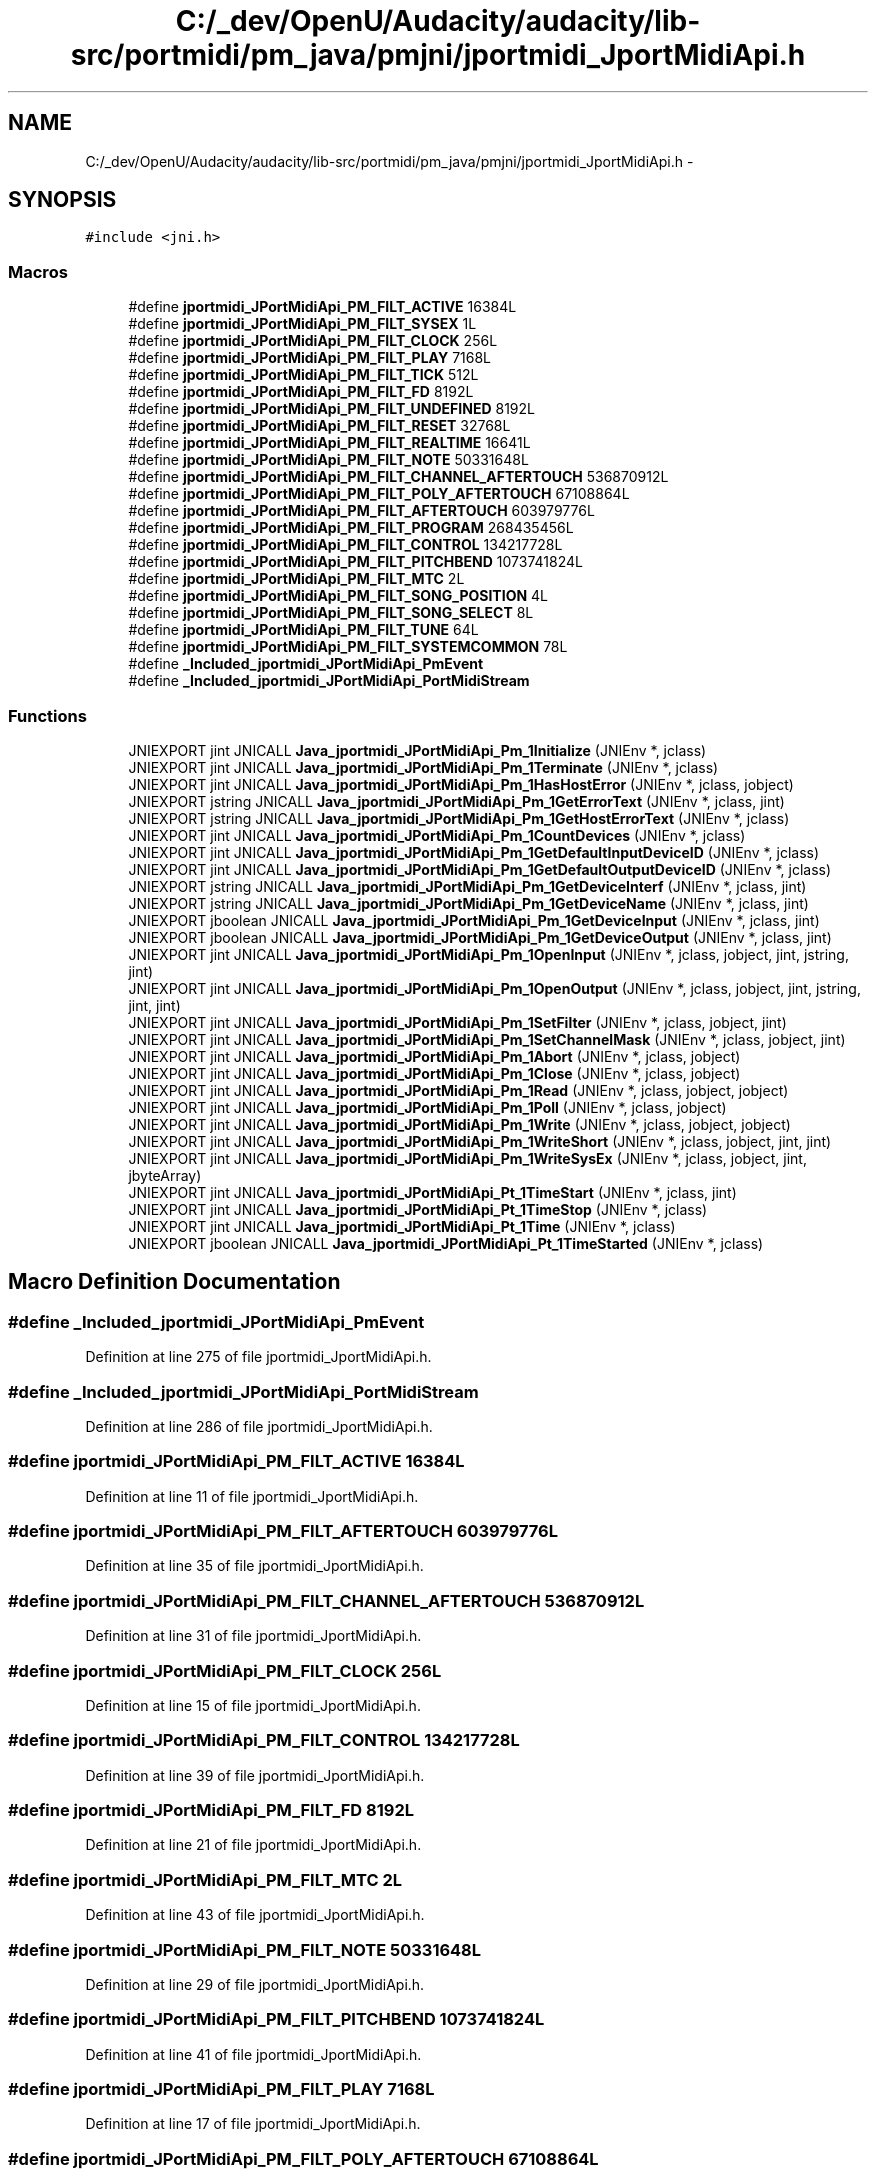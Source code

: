 .TH "C:/_dev/OpenU/Audacity/audacity/lib-src/portmidi/pm_java/pmjni/jportmidi_JportMidiApi.h" 3 "Thu Apr 28 2016" "Audacity" \" -*- nroff -*-
.ad l
.nh
.SH NAME
C:/_dev/OpenU/Audacity/audacity/lib-src/portmidi/pm_java/pmjni/jportmidi_JportMidiApi.h \- 
.SH SYNOPSIS
.br
.PP
\fC#include <jni\&.h>\fP
.br

.SS "Macros"

.in +1c
.ti -1c
.RI "#define \fBjportmidi_JPortMidiApi_PM_FILT_ACTIVE\fP   16384L"
.br
.ti -1c
.RI "#define \fBjportmidi_JPortMidiApi_PM_FILT_SYSEX\fP   1L"
.br
.ti -1c
.RI "#define \fBjportmidi_JPortMidiApi_PM_FILT_CLOCK\fP   256L"
.br
.ti -1c
.RI "#define \fBjportmidi_JPortMidiApi_PM_FILT_PLAY\fP   7168L"
.br
.ti -1c
.RI "#define \fBjportmidi_JPortMidiApi_PM_FILT_TICK\fP   512L"
.br
.ti -1c
.RI "#define \fBjportmidi_JPortMidiApi_PM_FILT_FD\fP   8192L"
.br
.ti -1c
.RI "#define \fBjportmidi_JPortMidiApi_PM_FILT_UNDEFINED\fP   8192L"
.br
.ti -1c
.RI "#define \fBjportmidi_JPortMidiApi_PM_FILT_RESET\fP   32768L"
.br
.ti -1c
.RI "#define \fBjportmidi_JPortMidiApi_PM_FILT_REALTIME\fP   16641L"
.br
.ti -1c
.RI "#define \fBjportmidi_JPortMidiApi_PM_FILT_NOTE\fP   50331648L"
.br
.ti -1c
.RI "#define \fBjportmidi_JPortMidiApi_PM_FILT_CHANNEL_AFTERTOUCH\fP   536870912L"
.br
.ti -1c
.RI "#define \fBjportmidi_JPortMidiApi_PM_FILT_POLY_AFTERTOUCH\fP   67108864L"
.br
.ti -1c
.RI "#define \fBjportmidi_JPortMidiApi_PM_FILT_AFTERTOUCH\fP   603979776L"
.br
.ti -1c
.RI "#define \fBjportmidi_JPortMidiApi_PM_FILT_PROGRAM\fP   268435456L"
.br
.ti -1c
.RI "#define \fBjportmidi_JPortMidiApi_PM_FILT_CONTROL\fP   134217728L"
.br
.ti -1c
.RI "#define \fBjportmidi_JPortMidiApi_PM_FILT_PITCHBEND\fP   1073741824L"
.br
.ti -1c
.RI "#define \fBjportmidi_JPortMidiApi_PM_FILT_MTC\fP   2L"
.br
.ti -1c
.RI "#define \fBjportmidi_JPortMidiApi_PM_FILT_SONG_POSITION\fP   4L"
.br
.ti -1c
.RI "#define \fBjportmidi_JPortMidiApi_PM_FILT_SONG_SELECT\fP   8L"
.br
.ti -1c
.RI "#define \fBjportmidi_JPortMidiApi_PM_FILT_TUNE\fP   64L"
.br
.ti -1c
.RI "#define \fBjportmidi_JPortMidiApi_PM_FILT_SYSTEMCOMMON\fP   78L"
.br
.ti -1c
.RI "#define \fB_Included_jportmidi_JPortMidiApi_PmEvent\fP"
.br
.ti -1c
.RI "#define \fB_Included_jportmidi_JPortMidiApi_PortMidiStream\fP"
.br
.in -1c
.SS "Functions"

.in +1c
.ti -1c
.RI "JNIEXPORT jint JNICALL \fBJava_jportmidi_JPortMidiApi_Pm_1Initialize\fP (JNIEnv *, jclass)"
.br
.ti -1c
.RI "JNIEXPORT jint JNICALL \fBJava_jportmidi_JPortMidiApi_Pm_1Terminate\fP (JNIEnv *, jclass)"
.br
.ti -1c
.RI "JNIEXPORT jint JNICALL \fBJava_jportmidi_JPortMidiApi_Pm_1HasHostError\fP (JNIEnv *, jclass, jobject)"
.br
.ti -1c
.RI "JNIEXPORT jstring JNICALL \fBJava_jportmidi_JPortMidiApi_Pm_1GetErrorText\fP (JNIEnv *, jclass, jint)"
.br
.ti -1c
.RI "JNIEXPORT jstring JNICALL \fBJava_jportmidi_JPortMidiApi_Pm_1GetHostErrorText\fP (JNIEnv *, jclass)"
.br
.ti -1c
.RI "JNIEXPORT jint JNICALL \fBJava_jportmidi_JPortMidiApi_Pm_1CountDevices\fP (JNIEnv *, jclass)"
.br
.ti -1c
.RI "JNIEXPORT jint JNICALL \fBJava_jportmidi_JPortMidiApi_Pm_1GetDefaultInputDeviceID\fP (JNIEnv *, jclass)"
.br
.ti -1c
.RI "JNIEXPORT jint JNICALL \fBJava_jportmidi_JPortMidiApi_Pm_1GetDefaultOutputDeviceID\fP (JNIEnv *, jclass)"
.br
.ti -1c
.RI "JNIEXPORT jstring JNICALL \fBJava_jportmidi_JPortMidiApi_Pm_1GetDeviceInterf\fP (JNIEnv *, jclass, jint)"
.br
.ti -1c
.RI "JNIEXPORT jstring JNICALL \fBJava_jportmidi_JPortMidiApi_Pm_1GetDeviceName\fP (JNIEnv *, jclass, jint)"
.br
.ti -1c
.RI "JNIEXPORT jboolean JNICALL \fBJava_jportmidi_JPortMidiApi_Pm_1GetDeviceInput\fP (JNIEnv *, jclass, jint)"
.br
.ti -1c
.RI "JNIEXPORT jboolean JNICALL \fBJava_jportmidi_JPortMidiApi_Pm_1GetDeviceOutput\fP (JNIEnv *, jclass, jint)"
.br
.ti -1c
.RI "JNIEXPORT jint JNICALL \fBJava_jportmidi_JPortMidiApi_Pm_1OpenInput\fP (JNIEnv *, jclass, jobject, jint, jstring, jint)"
.br
.ti -1c
.RI "JNIEXPORT jint JNICALL \fBJava_jportmidi_JPortMidiApi_Pm_1OpenOutput\fP (JNIEnv *, jclass, jobject, jint, jstring, jint, jint)"
.br
.ti -1c
.RI "JNIEXPORT jint JNICALL \fBJava_jportmidi_JPortMidiApi_Pm_1SetFilter\fP (JNIEnv *, jclass, jobject, jint)"
.br
.ti -1c
.RI "JNIEXPORT jint JNICALL \fBJava_jportmidi_JPortMidiApi_Pm_1SetChannelMask\fP (JNIEnv *, jclass, jobject, jint)"
.br
.ti -1c
.RI "JNIEXPORT jint JNICALL \fBJava_jportmidi_JPortMidiApi_Pm_1Abort\fP (JNIEnv *, jclass, jobject)"
.br
.ti -1c
.RI "JNIEXPORT jint JNICALL \fBJava_jportmidi_JPortMidiApi_Pm_1Close\fP (JNIEnv *, jclass, jobject)"
.br
.ti -1c
.RI "JNIEXPORT jint JNICALL \fBJava_jportmidi_JPortMidiApi_Pm_1Read\fP (JNIEnv *, jclass, jobject, jobject)"
.br
.ti -1c
.RI "JNIEXPORT jint JNICALL \fBJava_jportmidi_JPortMidiApi_Pm_1Poll\fP (JNIEnv *, jclass, jobject)"
.br
.ti -1c
.RI "JNIEXPORT jint JNICALL \fBJava_jportmidi_JPortMidiApi_Pm_1Write\fP (JNIEnv *, jclass, jobject, jobject)"
.br
.ti -1c
.RI "JNIEXPORT jint JNICALL \fBJava_jportmidi_JPortMidiApi_Pm_1WriteShort\fP (JNIEnv *, jclass, jobject, jint, jint)"
.br
.ti -1c
.RI "JNIEXPORT jint JNICALL \fBJava_jportmidi_JPortMidiApi_Pm_1WriteSysEx\fP (JNIEnv *, jclass, jobject, jint, jbyteArray)"
.br
.ti -1c
.RI "JNIEXPORT jint JNICALL \fBJava_jportmidi_JPortMidiApi_Pt_1TimeStart\fP (JNIEnv *, jclass, jint)"
.br
.ti -1c
.RI "JNIEXPORT jint JNICALL \fBJava_jportmidi_JPortMidiApi_Pt_1TimeStop\fP (JNIEnv *, jclass)"
.br
.ti -1c
.RI "JNIEXPORT jint JNICALL \fBJava_jportmidi_JPortMidiApi_Pt_1Time\fP (JNIEnv *, jclass)"
.br
.ti -1c
.RI "JNIEXPORT jboolean JNICALL \fBJava_jportmidi_JPortMidiApi_Pt_1TimeStarted\fP (JNIEnv *, jclass)"
.br
.in -1c
.SH "Macro Definition Documentation"
.PP 
.SS "#define _Included_jportmidi_JPortMidiApi_PmEvent"

.PP
Definition at line 275 of file jportmidi_JportMidiApi\&.h\&.
.SS "#define _Included_jportmidi_JPortMidiApi_PortMidiStream"

.PP
Definition at line 286 of file jportmidi_JportMidiApi\&.h\&.
.SS "#define jportmidi_JPortMidiApi_PM_FILT_ACTIVE   16384L"

.PP
Definition at line 11 of file jportmidi_JportMidiApi\&.h\&.
.SS "#define jportmidi_JPortMidiApi_PM_FILT_AFTERTOUCH   603979776L"

.PP
Definition at line 35 of file jportmidi_JportMidiApi\&.h\&.
.SS "#define jportmidi_JPortMidiApi_PM_FILT_CHANNEL_AFTERTOUCH   536870912L"

.PP
Definition at line 31 of file jportmidi_JportMidiApi\&.h\&.
.SS "#define jportmidi_JPortMidiApi_PM_FILT_CLOCK   256L"

.PP
Definition at line 15 of file jportmidi_JportMidiApi\&.h\&.
.SS "#define jportmidi_JPortMidiApi_PM_FILT_CONTROL   134217728L"

.PP
Definition at line 39 of file jportmidi_JportMidiApi\&.h\&.
.SS "#define jportmidi_JPortMidiApi_PM_FILT_FD   8192L"

.PP
Definition at line 21 of file jportmidi_JportMidiApi\&.h\&.
.SS "#define jportmidi_JPortMidiApi_PM_FILT_MTC   2L"

.PP
Definition at line 43 of file jportmidi_JportMidiApi\&.h\&.
.SS "#define jportmidi_JPortMidiApi_PM_FILT_NOTE   50331648L"

.PP
Definition at line 29 of file jportmidi_JportMidiApi\&.h\&.
.SS "#define jportmidi_JPortMidiApi_PM_FILT_PITCHBEND   1073741824L"

.PP
Definition at line 41 of file jportmidi_JportMidiApi\&.h\&.
.SS "#define jportmidi_JPortMidiApi_PM_FILT_PLAY   7168L"

.PP
Definition at line 17 of file jportmidi_JportMidiApi\&.h\&.
.SS "#define jportmidi_JPortMidiApi_PM_FILT_POLY_AFTERTOUCH   67108864L"

.PP
Definition at line 33 of file jportmidi_JportMidiApi\&.h\&.
.SS "#define jportmidi_JPortMidiApi_PM_FILT_PROGRAM   268435456L"

.PP
Definition at line 37 of file jportmidi_JportMidiApi\&.h\&.
.SS "#define jportmidi_JPortMidiApi_PM_FILT_REALTIME   16641L"

.PP
Definition at line 27 of file jportmidi_JportMidiApi\&.h\&.
.SS "#define jportmidi_JPortMidiApi_PM_FILT_RESET   32768L"

.PP
Definition at line 25 of file jportmidi_JportMidiApi\&.h\&.
.SS "#define jportmidi_JPortMidiApi_PM_FILT_SONG_POSITION   4L"

.PP
Definition at line 45 of file jportmidi_JportMidiApi\&.h\&.
.SS "#define jportmidi_JPortMidiApi_PM_FILT_SONG_SELECT   8L"

.PP
Definition at line 47 of file jportmidi_JportMidiApi\&.h\&.
.SS "#define jportmidi_JPortMidiApi_PM_FILT_SYSEX   1L"

.PP
Definition at line 13 of file jportmidi_JportMidiApi\&.h\&.
.SS "#define jportmidi_JPortMidiApi_PM_FILT_SYSTEMCOMMON   78L"

.PP
Definition at line 51 of file jportmidi_JportMidiApi\&.h\&.
.SS "#define jportmidi_JPortMidiApi_PM_FILT_TICK   512L"

.PP
Definition at line 19 of file jportmidi_JportMidiApi\&.h\&.
.SS "#define jportmidi_JPortMidiApi_PM_FILT_TUNE   64L"

.PP
Definition at line 49 of file jportmidi_JportMidiApi\&.h\&.
.SS "#define jportmidi_JPortMidiApi_PM_FILT_UNDEFINED   8192L"

.PP
Definition at line 23 of file jportmidi_JportMidiApi\&.h\&.
.SH "Function Documentation"
.PP 
.SS "JNIEXPORT jint JNICALL Java_jportmidi_JPortMidiApi_Pm_1Abort (JNIEnv *, jclass, jobject)"

.PP
Definition at line 217 of file pmjni\&.c\&.
.SS "JNIEXPORT jint JNICALL Java_jportmidi_JPortMidiApi_Pm_1Close (JNIEnv *, jclass, jobject)"

.PP
Definition at line 229 of file pmjni\&.c\&.
.SS "JNIEXPORT jint JNICALL Java_jportmidi_JPortMidiApi_Pm_1CountDevices (JNIEnv *, jclass)"

.PP
Definition at line 81 of file pmjni\&.c\&.
.SS "JNIEXPORT jint JNICALL Java_jportmidi_JPortMidiApi_Pm_1GetDefaultInputDeviceID (JNIEnv *, jclass)"

.PP
Definition at line 91 of file pmjni\&.c\&.
.SS "JNIEXPORT jint JNICALL Java_jportmidi_JPortMidiApi_Pm_1GetDefaultOutputDeviceID (JNIEnv *, jclass)"

.PP
Definition at line 101 of file pmjni\&.c\&.
.SS "JNIEXPORT jboolean JNICALL Java_jportmidi_JPortMidiApi_Pm_1GetDeviceInput (JNIEnv *, jclass, jint)"

.PP
Definition at line 135 of file pmjni\&.c\&.
.SS "JNIEXPORT jstring JNICALL Java_jportmidi_JPortMidiApi_Pm_1GetDeviceInterf (JNIEnv *, jclass, jint)"

.PP
Definition at line 111 of file pmjni\&.c\&.
.SS "JNIEXPORT jstring JNICALL Java_jportmidi_JPortMidiApi_Pm_1GetDeviceName (JNIEnv *, jclass, jint)"

.PP
Definition at line 123 of file pmjni\&.c\&.
.SS "JNIEXPORT jboolean JNICALL Java_jportmidi_JPortMidiApi_Pm_1GetDeviceOutput (JNIEnv *, jclass, jint)"

.PP
Definition at line 147 of file pmjni\&.c\&.
.SS "JNIEXPORT jstring JNICALL Java_jportmidi_JPortMidiApi_Pm_1GetErrorText (JNIEnv *, jclass, jint)"

.PP
Definition at line 59 of file pmjni\&.c\&.
.SS "JNIEXPORT jstring JNICALL Java_jportmidi_JPortMidiApi_Pm_1GetHostErrorText (JNIEnv *, jclass)"

.PP
Definition at line 69 of file pmjni\&.c\&.
.SS "JNIEXPORT jint JNICALL Java_jportmidi_JPortMidiApi_Pm_1HasHostError (JNIEnv *, jclass, jobject)"

.PP
Definition at line 47 of file pmjni\&.c\&.
.SS "JNIEXPORT jint JNICALL Java_jportmidi_JPortMidiApi_Pm_1Initialize (JNIEnv *, jclass)"

.PP
Definition at line 27 of file pmjni\&.c\&.
.SS "JNIEXPORT jint JNICALL Java_jportmidi_JPortMidiApi_Pm_1OpenInput (JNIEnv *, jclass, jobject, jint, jstring, jint)"

.PP
Definition at line 159 of file pmjni\&.c\&.
.SS "JNIEXPORT jint JNICALL Java_jportmidi_JPortMidiApi_Pm_1OpenOutput (JNIEnv *, jclass, jobject, jint, jstring, jint, jint)"

.PP
Definition at line 176 of file pmjni\&.c\&.
.SS "JNIEXPORT jint JNICALL Java_jportmidi_JPortMidiApi_Pm_1Poll (JNIEnv *, jclass, jobject)"

.PP
Definition at line 262 of file pmjni\&.c\&.
.SS "JNIEXPORT jint JNICALL Java_jportmidi_JPortMidiApi_Pm_1Read (JNIEnv *, jclass, jobject, jobject)"

.PP
Definition at line 241 of file pmjni\&.c\&.
.SS "JNIEXPORT jint JNICALL Java_jportmidi_JPortMidiApi_Pm_1SetChannelMask (JNIEnv *, jclass, jobject, jint)"

.PP
Definition at line 205 of file pmjni\&.c\&.
.SS "JNIEXPORT jint JNICALL Java_jportmidi_JPortMidiApi_Pm_1SetFilter (JNIEnv *, jclass, jobject, jint)"

.PP
Definition at line 193 of file pmjni\&.c\&.
.SS "JNIEXPORT jint JNICALL Java_jportmidi_JPortMidiApi_Pm_1Terminate (JNIEnv *, jclass)"

.PP
Definition at line 37 of file pmjni\&.c\&.
.SS "JNIEXPORT jint JNICALL Java_jportmidi_JPortMidiApi_Pm_1Write (JNIEnv *, jclass, jobject, jobject)"

.PP
Definition at line 274 of file pmjni\&.c\&.
.SS "JNIEXPORT jint JNICALL Java_jportmidi_JPortMidiApi_Pm_1WriteShort (JNIEnv *, jclass, jobject, jint, jint)"

.PP
Definition at line 295 of file pmjni\&.c\&.
.SS "JNIEXPORT jint JNICALL Java_jportmidi_JPortMidiApi_Pm_1WriteSysEx (JNIEnv *, jclass, jobject, jint, jbyteArray)"

.PP
Definition at line 307 of file pmjni\&.c\&.
.SS "JNIEXPORT jint JNICALL Java_jportmidi_JPortMidiApi_Pt_1Time (JNIEnv *, jclass)"

.PP
Definition at line 340 of file pmjni\&.c\&.
.SS "JNIEXPORT jint JNICALL Java_jportmidi_JPortMidiApi_Pt_1TimeStart (JNIEnv *, jclass, jint)"

.PP
Definition at line 322 of file pmjni\&.c\&.
.SS "JNIEXPORT jboolean JNICALL Java_jportmidi_JPortMidiApi_Pt_1TimeStarted (JNIEnv *, jclass)"

.PP
Definition at line 349 of file pmjni\&.c\&.
.SS "JNIEXPORT jint JNICALL Java_jportmidi_JPortMidiApi_Pt_1TimeStop (JNIEnv *, jclass)"

.PP
Definition at line 331 of file pmjni\&.c\&.
.SH "Author"
.PP 
Generated automatically by Doxygen for Audacity from the source code\&.
